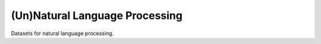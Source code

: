 ===============================
(Un)Natural Language Processing
===============================

Datasets for natural language processing.
